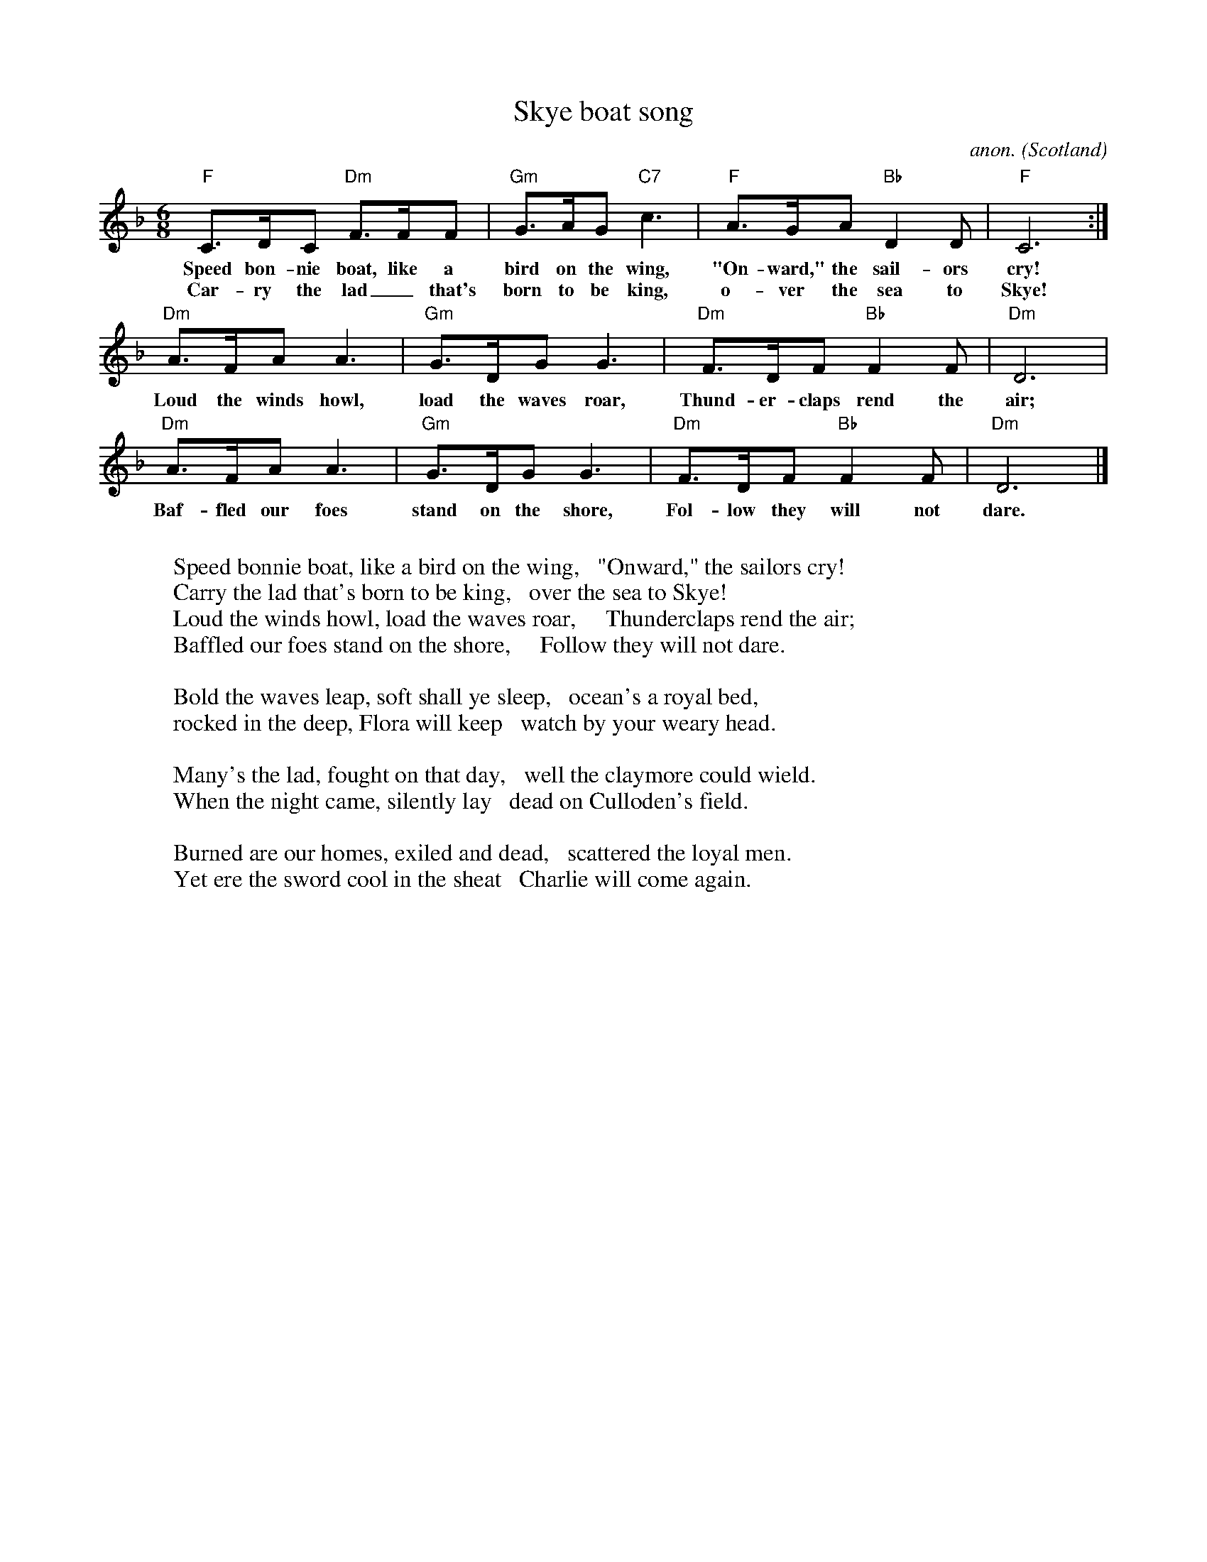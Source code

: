 X:572
T:Skye boat song
C:anon.
O:Scotland
Z:Transcribed by Frank Nordberg - http://www.musicaviva.com
F:http://abc.musicaviva.com/tunes/scotland/skye-boat-song.abc
M:6/8
L:1/8
K:Dm
"F"C>DC "Dm"F>FF|"Gm"G>AG "C7"c3|"F"A>GA "Bb"D2D|"F"C6:|
w:Speed bon-nie boat, like a bird on the wing, "On-ward," the sail-ors cry!
w:Car-ry the lad_ that's born to be king, o-ver the sea to Skye!
"Dm"A>FA A3|"Gm"G>DG G3|"Dm"F>DF "Bb"F2F|"Dm"D6|
w:Loud the winds howl, load the waves roar, Thund-er-claps rend the air;
"Dm"A>FA A3|"Gm"G>DG G3|"Dm"F>DF "Bb"F2F|"Dm"D6|]
w:Baf-fled our foes stand on the shore, Fol-low they will not dare.
W:
W:Speed bonnie boat, like a bird on the wing,   "Onward," the sailors cry!
W:Carry the lad that's born to be king,   over the sea to Skye!
W:  Loud the winds howl, load the waves roar,     Thunderclaps rend the air;
W:  Baffled our foes stand on the shore,     Follow they will not dare.
W:
W:Bold the waves leap, soft shall ye sleep,   ocean's a royal bed,
W:rocked in the deep, Flora will keep   watch by your weary head.
W:
W:Many's the lad, fought on that day,   well the claymore could wield.
W:When the night came, silently lay   dead on Culloden's field.
W:
W:Burned are our homes, exiled and dead,   scattered the loyal men.
W:Yet ere the sword cool in the sheat   Charlie will come again.
%W:
%W:  From Musica Viva - http://www.musicaviva.com
%W:  the Internet center for free sheet music downloads.

